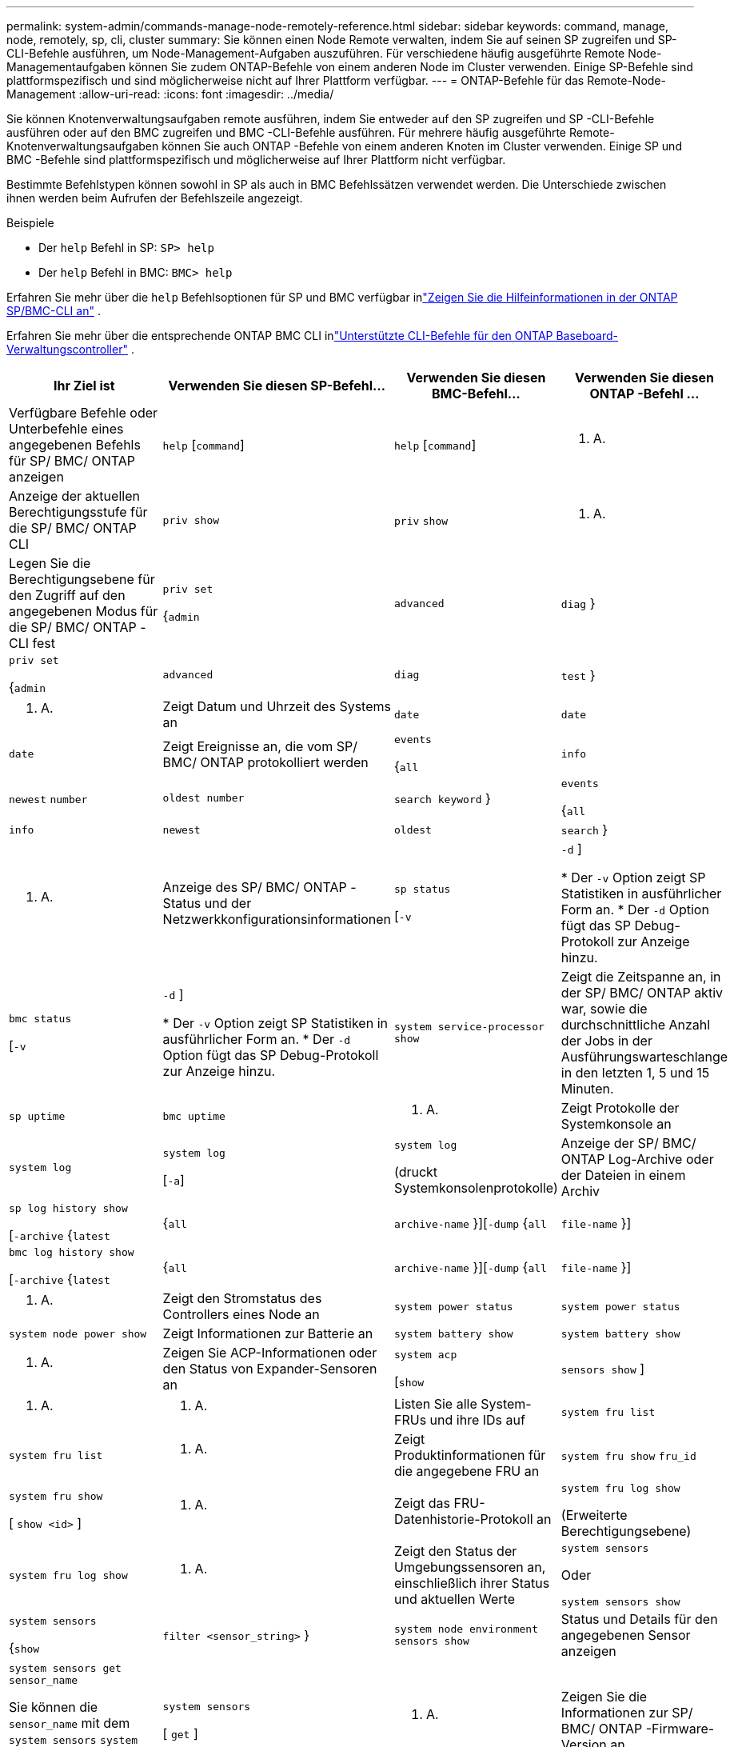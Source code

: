 ---
permalink: system-admin/commands-manage-node-remotely-reference.html 
sidebar: sidebar 
keywords: command, manage, node, remotely, sp, cli, cluster 
summary: Sie können einen Node Remote verwalten, indem Sie auf seinen SP zugreifen und SP-CLI-Befehle ausführen, um Node-Management-Aufgaben auszuführen. Für verschiedene häufig ausgeführte Remote Node-Managementaufgaben können Sie zudem ONTAP-Befehle von einem anderen Node im Cluster verwenden. Einige SP-Befehle sind plattformspezifisch und sind möglicherweise nicht auf Ihrer Plattform verfügbar. 
---
= ONTAP-Befehle für das Remote-Node-Management
:allow-uri-read: 
:icons: font
:imagesdir: ../media/


[role="lead"]
Sie können Knotenverwaltungsaufgaben remote ausführen, indem Sie entweder auf den SP zugreifen und SP -CLI-Befehle ausführen oder auf den BMC zugreifen und BMC -CLI-Befehle ausführen.  Für mehrere häufig ausgeführte Remote-Knotenverwaltungsaufgaben können Sie auch ONTAP -Befehle von einem anderen Knoten im Cluster verwenden.  Einige SP und BMC -Befehle sind plattformspezifisch und möglicherweise auf Ihrer Plattform nicht verfügbar.

Bestimmte Befehlstypen können sowohl in SP als auch in BMC Befehlssätzen verwendet werden.  Die Unterschiede zwischen ihnen werden beim Aufrufen der Befehlszeile angezeigt.

.Beispiele
* Der `help` Befehl in SP: `SP> help`
* Der `help` Befehl in BMC: `BMC> help`


Erfahren Sie mehr über die `help` Befehlsoptionen für SP und BMC verfügbar inlink:https://docs.netapp.com/us-en/ontap/system-admin/online-help-at-sp-bmc-cli-task.html["Zeigen Sie die Hilfeinformationen in der ONTAP SP/BMC-CLI an"^] .

Erfahren Sie mehr über die entsprechende ONTAP BMC CLI inlink:https://docs.netapp.com/us-en/ontap/system-admin/bmc-cli-commands-reference.html["Unterstützte CLI-Befehle für den ONTAP Baseboard-Verwaltungscontroller"^] .

|===
| Ihr Ziel ist | Verwenden Sie diesen SP-Befehl... | Verwenden Sie diesen BMC-Befehl... | Verwenden Sie diesen ONTAP -Befehl ... 


 a| 
Verfügbare Befehle oder Unterbefehle eines angegebenen Befehls für SP/ BMC/ ONTAP anzeigen
 a| 
`help` [`command`]
 a| 
`help` [`command`]
 a| 
K. A.



 a| 
Anzeige der aktuellen Berechtigungsstufe für die SP/ BMC/ ONTAP CLI
 a| 
`priv show`
 a| 
`priv` `show`
 a| 
K. A.



 a| 
Legen Sie die Berechtigungsebene für den Zugriff auf den angegebenen Modus für die SP/ BMC/ ONTAP -CLI fest
 a| 
`priv set`

{`admin`| `advanced` | `diag` }
 a| 
`priv set`

{`admin`| `advanced` | `diag` | `test` }
 a| 
K. A.



 a| 
Zeigt Datum und Uhrzeit des Systems an
 a| 
`date`
 a| 
`date`
 a| 
`date`



 a| 
Zeigt Ereignisse an, die vom SP/ BMC/ ONTAP protokolliert werden
 a| 
`events`

{`all`| `info` | `newest` `number` | `oldest number` | `search keyword` }
 a| 
`events`

{`all`| `info` | `newest` | `oldest` | `search` }
 a| 
K. A.



 a| 
Anzeige des SP/ BMC/ ONTAP -Status und der Netzwerkkonfigurationsinformationen
 a| 
`sp status`

[`-v`| `-d` ]

* Der `-v` Option zeigt SP Statistiken in ausführlicher Form an.
* Der `-d` Option fügt das SP Debug-Protokoll zur Anzeige hinzu.

 a| 
`bmc status`

[`-v`| `-d` ]

* Der `-v` Option zeigt SP Statistiken in ausführlicher Form an.
* Der `-d` Option fügt das SP Debug-Protokoll zur Anzeige hinzu.

 a| 
`system service-processor show`



 a| 
Zeigt die Zeitspanne an, in der SP/ BMC/ ONTAP aktiv war, sowie die durchschnittliche Anzahl der Jobs in der Ausführungswarteschlange in den letzten 1, 5 und 15 Minuten.
 a| 
`sp uptime`
 a| 
`bmc uptime`
 a| 
K. A.



 a| 
Zeigt Protokolle der Systemkonsole an
 a| 
`system log`
 a| 
`system log`

[`-a`]
 a| 
`system log`

(druckt Systemkonsolenprotokolle)



 a| 
Anzeige der SP/ BMC/ ONTAP Log-Archive oder der Dateien in einem Archiv
 a| 
`sp log history show`

[`-archive` {`latest`|{`all` | `archive-name` }][`-dump` {`all` | `file-name` }]
 a| 
`bmc log history show`

[`-archive` {`latest`|{`all` | `archive-name` }][`-dump` {`all` | `file-name` }]
 a| 
K. A.



 a| 
Zeigt den Stromstatus des Controllers eines Node an
 a| 
`system power status`
 a| 
`system power status`
 a| 
`system node power show`



 a| 
Zeigt Informationen zur Batterie an
 a| 
`system battery show`
 a| 
`system battery show`
 a| 
K. A.



 a| 
Zeigen Sie ACP-Informationen oder den Status von Expander-Sensoren an
 a| 
`system acp`

[`show`| `sensors show` ]
 a| 
K. A.
 a| 
K. A.



 a| 
Listen Sie alle System-FRUs und ihre IDs auf
 a| 
`system fru list`
 a| 
`system fru list`
 a| 
K. A.



 a| 
Zeigt Produktinformationen für die angegebene FRU an
 a| 
`system fru show` `fru_id`
 a| 
`system fru show`

[ `show <id>` ]
 a| 
K. A.



 a| 
Zeigt das FRU-Datenhistorie-Protokoll an
 a| 
`system fru log show`

(Erweiterte Berechtigungsebene)
 a| 
`system fru log show`
 a| 
K. A.



 a| 
Zeigt den Status der Umgebungssensoren an, einschließlich ihrer Status und aktuellen Werte
 a| 
`system sensors`

Oder

`system sensors show`
 a| 
`system sensors`

{`show`| `filter <sensor_string>` }
 a| 
`system node environment sensors show`



 a| 
Status und Details für den angegebenen Sensor anzeigen
 a| 
`system sensors get` `sensor_name`

Sie können die `sensor_name` mit dem `system sensors` `system sensors show` Befehl oder abrufen.
 a| 
`system sensors`

[ `get` ]
 a| 
K. A.



 a| 
Zeigen Sie die Informationen zur SP/ BMC/ ONTAP -Firmware-Version an
 a| 
`version`
 a| 
`version`
 a| 
`system service-processor image show`



 a| 
Zeigen Sie den SP/ BMC/ ONTAP -Befehlsverlauf an
 a| 
`sp log audit`

(Erweiterte Berechtigungsebene)
 a| 
`bmc log audit`

(Erweiterte Berechtigungsebene)
 a| 
K. A.



 a| 
Zeigen Sie die SP/ BMC/ ONTAP -Debuginformationen an
 a| 
`sp log debug`

(Erweiterte Berechtigungsebene)
 a| 
`bmc log debug`

(Erweiterte Berechtigungsebene)
 a| 
K. A.



 a| 
Zeigen Sie die SP/ BMC/ ONTAP -Nachrichtendatei an
 a| 
`sp log messages`

(Erweiterte Berechtigungsebene)
 a| 
`bmc log messages`

(Erweiterte Berechtigungsebene)
 a| 
K. A.



 a| 
Anzeigen der Einstellungen für das Sammeln der Systemforensik bei einem Watchdog-Reset-Ereignis, Anzeigen der Systemforensik-Informationen, die während eines Watchdog-Reset-Ereignisses gesammelt wurden, oder Löschen der gesammelten Informationen zur Systemforensik
 a| 
`system forensics`

[`show`| `log dump` | `log clear` ]
 a| 
K. A.
 a| 
K. A.



 a| 
Melden Sie sich bei der Systemkonsole an
 a| 
`system console`
 a| 
`system console`
 a| 
`system node run-console`



 a| 
Drücken Sie Strg-D, um die Systemkonsolensitzung zu beenden.



 a| 
Schalten Sie den Knoten ein oder aus, oder führen Sie ein aus- und wieder ein (aus- und wieder einschalten).
 a| 
`system power` `on`
 a| 
`system power` `on`
 a| 
`system node power on`

(Erweiterte Berechtigungsebene)



 a| 
`system power` `off`
 a| 
`system power` `off`
 a| 
K. A.



 a| 
`system power` `cycle`
 a| 
`system power` `cycle`
 a| 
K. A.



 a| 
Die Standby-Stromversorgung bleibt eingeschaltet, damit der SP unterbrechungsfrei betrieben wird. Während des Einschaltzyklus erfolgt eine kurze Pause, bevor der Strom wieder eingeschaltet wird.

[NOTE]
====
Wenn der Node mit diesen Befehlen aus- und wieder eingeschaltet wird, kann dies zu einem nicht ordnungsgemäßen Herunterfahren des Node führen (das auch „_Dirty shutdown_“ genannt `system node halt` wird) und ist kein Ersatz für ein ordnungsgemäßes Herunterfahren mit dem Befehl ONTAP.

====


 a| 
Erstellen Sie einen Core Dump, und setzen Sie den Node zurück
 a| 
`system core` [`-f`]

Die `-f` Option erzwingt das Erstellen eines Core Dump und das Zurücksetzen des Node.
 a| 
`system core`
 a| 
`system node coredump trigger`

(Erweiterte Berechtigungsebene)



 a| 
Diese Befehle haben den gleichen Effekt wie das Drücken der NMI-Taste (Non-Maskable Interrupt) auf einem Knoten, was zu einem nicht ordnungsgemäßen Herunterfahren des Knotens und einem Dump der Kerndateien beim Beenden des Knotens führt. Diese Befehle sind hilfreich, wenn ONTAP auf dem Knoten hängen bleibt oder nicht auf Befehle wie reagiert `system node shutdown`. Die generierten Core Dump-Dateien werden in der Ausgabe des `system node coredump show` Befehls angezeigt. Der SP bleibt betriebsbereit, solange die Input-Stromversorgung des Node nicht unterbrochen wird.



 a| 
Booten Sie den Node mit einem optional angegebenen BIOS-Firmware-Image (primäres, Backup oder aktuell) neu, um Probleme wie ein beschädigtes Image des Boot-Geräts des Node wiederherzustellen
 a| 
`system reset`

{`primary`| `backup` | `current` }
 a| 
`system reset`

{ `current` | `primary` | `backup` }
 a| 
`system node reset`mit dem `-firmware` {`primary` | `backup` | `current` }-Parameter

(Erweiterte Berechtigungsebene)



 a| 
[NOTE]
====
Dieser Vorgang bewirkt ein nicht ordnungsgemäßes Herunterfahren des Node.

====
Wenn kein BIOS-Firmware-Image angegeben wird, wird das aktuelle Image für das Neubooten verwendet. Der SP bleibt betriebsbereit, solange die Input-Stromversorgung des Node nicht unterbrochen wird.



 a| 
Vergleicht das aktuelle Akku-Firmware-Image mit einem angegebenen Firmware-Image
 a| 
`system battery verify` [`image_URL`]

(Erweiterte Berechtigungsebene)

Wenn `image_URL` nicht angegeben wird, wird das Standard-Image der Akku-Firmware zum Vergleich verwendet.
 a| 
`system battery verify` [`image_URL`]

(Erweiterte Berechtigungsebene)

Wenn `image_URL` nicht angegeben wird, wird das Standard-Image der Akku-Firmware zum Vergleich verwendet.
 a| 
K. A.



 a| 
Aktualisieren Sie die Akku-Firmware vom Image am angegebenen Speicherort
 a| 
`system battery flash` [`image_URL`]

(Erweiterte Berechtigungsebene)

Sie verwenden diesen Befehl, wenn das automatische Update der Akku-Firmware aus einem bestimmten Grund fehlgeschlagen ist.
 a| 
K. A.
 a| 
K. A.



 a| 
Aktualisieren Sie die SP/ BMC/ ONTAP -Firmware mithilfe des Images am angegebenen Speicherort
 a| 
`sp update`

`image_URL`

`image_URL`darf 200 Zeichen nicht überschreiten.
 a| 
`bmc update`

`image_URL`

`image_URL`darf 200 Zeichen nicht überschreiten.
 a| 
`system service-processor image update`



 a| 
Starten Sie SP/ BMC/ ONTAP
 a| 
`sp reboot`
 a| 
`bmc reboot`
 a| 
`system service-processor reboot-sp`



 a| 
Löscht den NVRAM-Flash-Inhalt
 a| 
`system nvram flash clear`

(Erweiterte Berechtigungsebene)

Dieser Befehl kann nicht gestartet werden, wenn die Steuerung ausgeschaltet ist (`system power off`).
 a| 
K. A.
 a| 
K. A.



 a| 
Beenden Sie die SP/ BMC/ ONTAP CLI
 a| 
`exit`
 a| 
`exit`
 a| 
K. A.

|===
.Verwandte Informationen
* link:https://docs.netapp.com/us-en/ontap-cli/["ONTAP-Befehlsreferenz"^]

